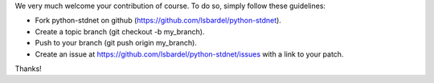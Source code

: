 We very much welcome your contribution of course. To do so, simply follow these guidelines:

* Fork python-stdnet on github (https://github.com/lsbardel/python-stdnet).
* Create a topic branch (git checkout -b my_branch).
* Push to your branch (git push origin my_branch).
* Create an issue at https://github.com/lsbardel/python-stdnet/issues with a link to your patch.

Thanks!
